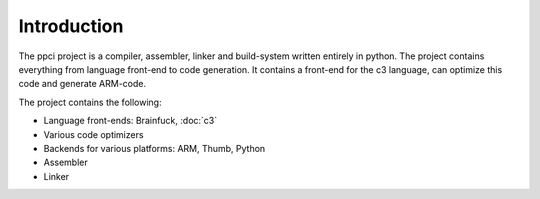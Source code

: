 
Introduction
============

The ppci project is a compiler, assembler, linker and build-system written 
entirely in
python. The project contains everything from language front-end to code
generation.
It contains a front-end for the c3 language, can optimize this code
and generate ARM-code.

The project contains the following:

- Language front-ends: Brainfuck, :doc:`c3`
- Various code optimizers
- Backends for various platforms: ARM, Thumb, Python
- Assembler
- Linker

